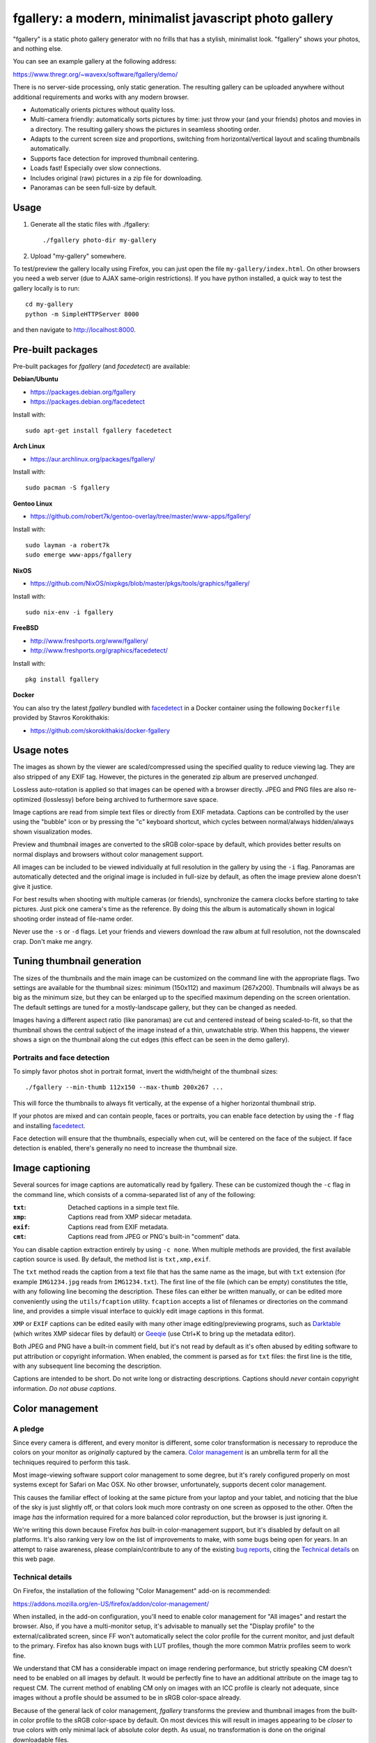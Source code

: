fgallery: a modern, minimalist javascript photo gallery
=======================================================

"fgallery" is a static photo gallery generator with no frills that has a
stylish, minimalist look. "fgallery" shows your photos, and nothing else.

You can see an example gallery at the following address:

https://www.thregr.org/~wavexx/software/fgallery/demo/

There is no server-side processing, only static generation. The resulting
gallery can be uploaded anywhere without additional requirements and works with
any modern browser.

- Automatically orients pictures without quality loss.
- Multi-camera friendly: automatically sorts pictures by time: just throw your
  (and your friends) photos and movies in a directory. The resulting gallery
  shows the pictures in seamless shooting order.
- Adapts to the current screen size and proportions, switching from
  horizontal/vertical layout and scaling thumbnails automatically.
- Supports face detection for improved thumbnail centering.
- Loads fast! Especially over slow connections.
- Includes original (raw) pictures in a zip file for downloading.
- Panoramas can be seen full-size by default.


Usage
-----

1) Generate all the static files with ./fgallery::

     ./fgallery photo-dir my-gallery

2) Upload "my-gallery" somewhere.

To test/preview the gallery locally using Firefox, you can just open the file
``my-gallery/index.html``. On other browsers you need a web server (due to AJAX
same-origin restrictions). If you have python installed, a quick way to test
the gallery locally is to run::

  cd my-gallery
  python -m SimpleHTTPServer 8000

and then navigate to http://localhost:8000.


Pre-built packages
------------------

Pre-built packages for `fgallery` (and `facedetect`) are available:

**Debian/Ubuntu**

- https://packages.debian.org/fgallery
- https://packages.debian.org/facedetect

Install with::

  sudo apt-get install fgallery facedetect

**Arch Linux**

- https://aur.archlinux.org/packages/fgallery/

Install with::

  sudo pacman -S fgallery

**Gentoo Linux**

- https://github.com/robert7k/gentoo-overlay/tree/master/www-apps/fgallery/

Install with::

  sudo layman -a robert7k
  sudo emerge www-apps/fgallery

**NixOS**

- https://github.com/NixOS/nixpkgs/blob/master/pkgs/tools/graphics/fgallery/

Install with::

  sudo nix-env -i fgallery

**FreeBSD**

- http://www.freshports.org/www/fgallery/
- http://www.freshports.org/graphics/facedetect/

Install with::

  pkg install fgallery

**Docker**

You can also try the latest `fgallery` bundled with facedetect_ in a Docker
container using the following ``Dockerfile`` provided by Stavros Korokithakis:

- https://github.com/skorokithakis/docker-fgallery


Usage notes
-----------

The images as shown by the viewer are scaled/compressed using the specified
quality to reduce viewing lag. They are also stripped of any EXIF tag. However,
the pictures in the generated zip album are preserved *unchanged*.

Lossless auto-rotation is applied so that images can be opened with a browser
directly. JPEG and PNG files are also re-optimized (losslessy) before being
archived to furthermore save space.

Image captions are read from simple text files or directly from EXIF metadata.
Captions can be controlled by the user using the "bubble" icon or by pressing
the "c" keyboard shortcut, which cycles between normal/always hidden/always
shown visualization modes.

Preview and thumbnail images are converted to the sRGB color-space by default,
which provides better results on normal displays and browsers without color
management support.

All images can be included to be viewed individually at full resolution in the
gallery by using the ``-i`` flag. Panoramas are automatically detected and the
original image is included in full-size by default, as often the image preview
alone doesn't give it justice.

For best results when shooting with multiple cameras (or friends), synchronize
the camera clocks before starting to take pictures. Just pick one camera's time
as the reference. By doing this the album is automatically shown in logical
shooting order instead of file-name order.

Never use the ``-s`` or ``-d`` flags. Let your friends and viewers download the
raw album at full resolution, not the downscaled crap. Don't make me angry.


Tuning thumbnail generation
---------------------------

The sizes of the thumbnails and the main image can be customized on the command
line with the appropriate flags. Two settings are available for the thumbnail
sizes: minimum (150x112) and maximum (267x200). Thumbnails will always be as
big as the minimum size, but they can be enlarged up to the specified maximum
depending on the screen orientation. The default settings are tuned for a
mostly-landscape gallery, but they can be changed as needed.

Images having a different aspect ratio (like panoramas) are cut and centered
instead of being scaled-to-fit, so that the thumbnail shows the central subject
of the image instead of a thin, unwatchable strip. When this happens, the
viewer shows a sign on the thumbnail along the cut edges (this effect can be
seen in the demo gallery).


Portraits and face detection
~~~~~~~~~~~~~~~~~~~~~~~~~~~~

To simply favor photos shot in portrait format, invert the width/height of the
thumbnail sizes::

  ./fgallery --min-thumb 112x150 --max-thumb 200x267 ...

This will force the thumbnails to always fit vertically, at the expense of a
higher horizontal thumbnail strip.

If your photos are mixed and can contain people, faces or portraits, you can
enable face detection by using the ``-f`` flag and installing `facedetect
<https://www.thregr.org/~wavexx/software/facedetect/>`_.

Face detection will ensure that the thumbnails, especially when cut, will be
centered on the face of the subject. If face detection is enabled, there's
generally no need to increase the thumbnail size.


Image captioning
----------------

Several sources for image captions are automatically read by fgallery. These
can be customized though the ``-c`` flag in the command line, which consists of
a comma-separated list of any of the following:

:``txt``: Detached captions in a simple text file.
:``xmp``: Captions read from XMP sidecar metadata.
:``exif``: Captions read from EXIF metadata.
:``cmt``: Captions read from JPEG or PNG's built-in "comment" data.

You can disable caption extraction entirely by using ``-c none``. When multiple
methods are provided, the first available caption source is used. By default,
the method list is ``txt,xmp,exif``.

The ``txt`` method reads the caption from a text file that has the same name as
the image, but with ``txt`` extension (for example ``IMG1234.jpg`` reads from
``IMG1234.txt``). The first line of the file (which can be empty) constitutes
the title, with any following line becoming the description. These files can
either be written manually, or can be edited more conveniently using the
``utils/fcaption`` utility. ``fcaption`` accepts a list of filenames or
directories on the command line, and provides a simple visual interface to
quickly edit image captions in this format.

``XMP`` or ``EXIF`` captions can be edited easily with many other image
editing/previewing programs, such as Darktable_ (which writes XMP sidecar files
by default) or Geeqie_ (use Ctrl+K to bring up the metadata editor).

Both JPEG and PNG have a built-in comment field, but it's not read by default
as it's often abused by editing software to put attribution or copyright
information. When enabled, the comment is parsed as for ``txt`` files: the
first line is the title, with any subsequent line becoming the description.

Captions are intended to be short. Do not write long or distracting
descriptions. Captions should *never* contain copyright information.
*Do not abuse captions*.

.. _darktable: http://www.darktable.org/
.. _geeqie: http://geeqie.org/


Color management
----------------

A pledge
~~~~~~~~

Since every camera is different, and every monitor is different, some color
transformation is necessary to reproduce the colors on your monitor as
*originally* captured by the camera. `Color management`_ is an umbrella term
for all the techniques required to perform this task.

Most image-viewing software support color management to some degree, but it's
rarely configured properly on most systems except for Safari on Mac OSX. No
other browser, unfortunately, supports decent color management.

This causes the familiar effect of looking at the same picture from your laptop
and your tablet, and noticing that the blue of the sky is just slightly off, or
that colors look much more contrasty on one screen as opposed to the other.
Often the image *has* the information required for a more balanced color
reproduction, but the browser is just ignoring it.

We're writing this down because Firefox *has* built-in color-management
support, but it's disabled by default on all platforms. It's also ranking very
low on the list of improvements to make, with some bugs being open for years.
In an attempt to raise awareness, please complain/contribute to any of the
existing `bug reports`_, citing the `Technical details`_ on this web page.

.. _Color management: http://en.wikipedia.org/wiki/Color_management
.. _bug reports: https://bugzilla.mozilla.org/buglist.cgi?component=GFX%3A%20Color%20Management&product=Core&bug_status=__open__


Technical details
~~~~~~~~~~~~~~~~~

On Firefox, the installation of the following "Color Management" add-on is
recommended:

https://addons.mozilla.org/en-US/firefox/addon/color-management/

When installed, in the add-on configuration, you'll need to enable color
management for "All images" and restart the browser. Also, if you have a
multi-monitor setup, it's advisable to manually set the "Display profile" to
the external/calibrated screen, since FF won't automatically select the color
profile for the current monitor, and just default to the primary. Firefox has
also known bugs with LUT profiles, though the more common Matrix profiles seem
to work fine.

We understand that CM has a considerable impact on image rendering performance,
but strictly speaking CM doesn't need to be enabled on all images by default.
It would be perfectly fine to have an additional attribute on the image tag to
request CM. The current method of enabling CM only on images with an ICC
profile is clearly not adequate, since images without a profile should be
assumed to be in sRGB color-space already.

Because of the general lack of color management, `fgallery` transforms the
preview and thumbnail images from the built-in color profile to the sRGB
color-space by default. On most devices this will result in images appearing to
be *closer* to true colors with only minimal lack of absolute color depth. As
usual, no transformation is done on the original downloadable files.


Dependencies
------------

Frontend/viewer: none (static html/js/css)

Backend:

* ImageMagick (``imagemagick``, http://www.imagemagick.org)
* LittleCMS2 utilities (``liblcms2-utils``, http://www.littlecms.com/).
* Either:

  - ``exiftran`` (part of ``fbida``: http://www.kraxel.org/blog/linux/fbida/), or
  - ``exifautotran`` (part of ``libjpeg-progs``: http://libjpeg.sourceforge.net/).

* zip
* perl >= 5.14 (threading support enabled), with the following `required` modules:

  - Image::ExifTool (``libimage-exiftool-perl``: http://owl.phy.queensu.ca/~phil/exiftool/)

  and the following additional `recommended` modules:

  - Cpanel::JSON::XS (``libcpanel-json-xs-perl``)

Several other tools are supported, but are only used when installed.
Therefore it's also helpful to install:

* jpegoptim (http://www.kokkonen.net/tjko/projects.html, for JPEG size optimization)
* pngcrush (http://pmt.sourceforge.net/pngcrush/, for PNG size optimization)
* facedetect (https://www.thregr.org/~wavexx/software/facedetect/, for face detection)
* 7zip (http://www.7-zip.org/, for faster and higher-compression zip archiving)

On Debian/Ubuntu, you can install all the required dependencies with::

  sudo apt-get install imagemagick exiftran zip liblcms2-utils
  sudo apt-get install libimage-exiftool-perl libcpanel-json-xs-perl

To save more space in the generated galleries, we recommend installing also the
optional dependencies::

  sudo apt-get install jpegoptim pngcrush 7zip

``fcaption`` is written in Python and requires either PyQt6 or PyQt5.
You can install the required packages with::

  sudo apt-get install python3-pyqt6

For face detection support, simply follow the `facedetect installation
instructions <https://www.thregr.org/~wavexx/software/facedetect/#dependencies>`_.

On a Mac, we recommend installing the dependencies using `MacPorts
<http://www.macports.org/>`_. After installing MacPorts, type::

  sudo port install imagemagick lcms2 jpeg jpegoptim pngcrush
  sudo port install p5-image-exiftool p5-cpanel-json-xs


Installation
------------

Installation is currently optional. If needed, copy the extracted directory to
a directory of your liking and link `fgallery` appropriately::

  sudo cp -r fgallery-X.Y /usr/local/share/fgallery
  sudo ln -s /usr/local/share/fgallery/fgallery /usr/local/bin


Authors and Copyright
---------------------

"fgallery" can be found at https://www.thregr.org/~wavexx/software/fgallery/

| "fgallery" is distributed under GPLv2+ (see COPYING) WITHOUT ANY WARRANTY.
| Copyright(c) 2011-2016 by wave++ "Yuri D'Elia" <wavexx@thregr.org>.

fgallery's GIT repository is publicly accessible at::

  git://src.thregr.org/fgallery

or at https://gitlab.com/wavexx/fgallery


Extending fgallery
------------------

"fgallery" is composed of a backend (the "fgallery" script) and a viewer
(contained in the "view" directory). Both are distributed as one package, but
they are designed to be used also independently.

"fgallery" just cares about generating the image previews and the album data.
All the presentation logic however is inside the viewer.

It's relatively easy to generate the album data dynamically and just use the
viewer. This was my aim when I started to develop "fgallery", as it's much
easier to just modify an existing CMS instead of trying to reinvent the wheel.
All a backend has to do is provide a valid "data.json" at some prefixed
address. A plugin for a CMS such as `Gallery <http://galleryproject.org/>`_
should be very easy to implement.


TODO
----

- Handle videos too
- Add an "overview" mode, which shows a screenful of thumbnails.
- Allow to hide the thumbnails entirely.
- Improve EXIF/header display.
